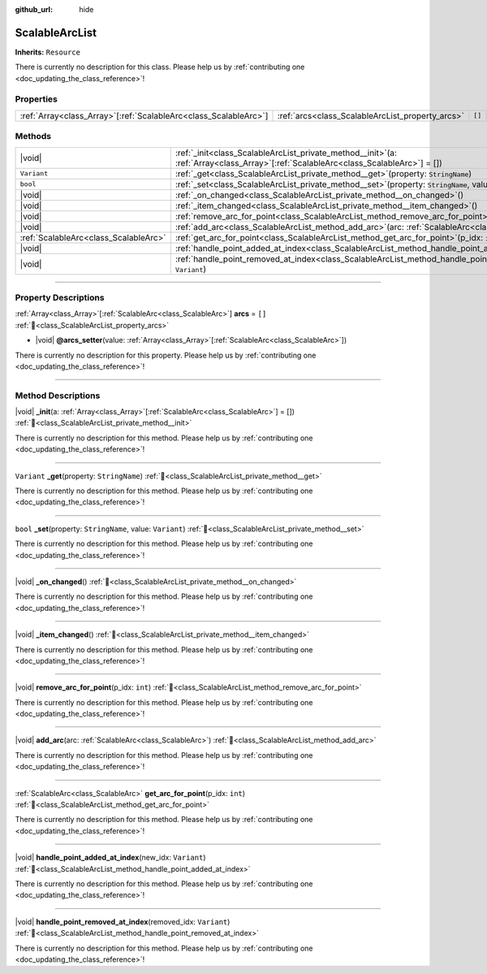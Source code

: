 :github_url: hide

.. DO NOT EDIT THIS FILE!!!
.. Generated automatically from Godot engine sources.
.. Generator: https://github.com/godotengine/godot/tree/master/doc/tools/make_rst.py.
.. XML source: https://github.com/godotengine/godot/tree/master/../../gamedev/ez-curved-lines-2d/docs/ScalableArcList.xml.

.. _class_ScalableArcList:

ScalableArcList
===============

**Inherits:** ``Resource``

.. container:: contribute

	There is currently no description for this class. Please help us by :ref:`contributing one <doc_updating_the_class_reference>`!

.. rst-class:: classref-reftable-group

Properties
----------

.. table::
   :widths: auto

   +--------------------------------------------------------------------+--------------------------------------------------+--------+
   | :ref:`Array<class_Array>`\[:ref:`ScalableArc<class_ScalableArc>`\] | :ref:`arcs<class_ScalableArcList_property_arcs>` | ``[]`` |
   +--------------------------------------------------------------------+--------------------------------------------------+--------+

.. rst-class:: classref-reftable-group

Methods
-------

.. table::
   :widths: auto

   +---------------------------------------+---------------------------------------------------------------------------------------------------------------------------------------------+
   | |void|                                | :ref:`_init<class_ScalableArcList_private_method__init>`\ (\ a\: :ref:`Array<class_Array>`\[:ref:`ScalableArc<class_ScalableArc>`\] = []\ ) |
   +---------------------------------------+---------------------------------------------------------------------------------------------------------------------------------------------+
   | ``Variant``                           | :ref:`_get<class_ScalableArcList_private_method__get>`\ (\ property\: ``StringName``\ )                                                     |
   +---------------------------------------+---------------------------------------------------------------------------------------------------------------------------------------------+
   | ``bool``                              | :ref:`_set<class_ScalableArcList_private_method__set>`\ (\ property\: ``StringName``, value\: ``Variant``\ )                                |
   +---------------------------------------+---------------------------------------------------------------------------------------------------------------------------------------------+
   | |void|                                | :ref:`_on_changed<class_ScalableArcList_private_method__on_changed>`\ (\ )                                                                  |
   +---------------------------------------+---------------------------------------------------------------------------------------------------------------------------------------------+
   | |void|                                | :ref:`_item_changed<class_ScalableArcList_private_method__item_changed>`\ (\ )                                                              |
   +---------------------------------------+---------------------------------------------------------------------------------------------------------------------------------------------+
   | |void|                                | :ref:`remove_arc_for_point<class_ScalableArcList_method_remove_arc_for_point>`\ (\ p_idx\: ``int``\ )                                       |
   +---------------------------------------+---------------------------------------------------------------------------------------------------------------------------------------------+
   | |void|                                | :ref:`add_arc<class_ScalableArcList_method_add_arc>`\ (\ arc\: :ref:`ScalableArc<class_ScalableArc>`\ )                                     |
   +---------------------------------------+---------------------------------------------------------------------------------------------------------------------------------------------+
   | :ref:`ScalableArc<class_ScalableArc>` | :ref:`get_arc_for_point<class_ScalableArcList_method_get_arc_for_point>`\ (\ p_idx\: ``int``\ )                                             |
   +---------------------------------------+---------------------------------------------------------------------------------------------------------------------------------------------+
   | |void|                                | :ref:`handle_point_added_at_index<class_ScalableArcList_method_handle_point_added_at_index>`\ (\ new_idx\: ``Variant``\ )                   |
   +---------------------------------------+---------------------------------------------------------------------------------------------------------------------------------------------+
   | |void|                                | :ref:`handle_point_removed_at_index<class_ScalableArcList_method_handle_point_removed_at_index>`\ (\ removed_idx\: ``Variant``\ )           |
   +---------------------------------------+---------------------------------------------------------------------------------------------------------------------------------------------+

.. rst-class:: classref-section-separator

----

.. rst-class:: classref-descriptions-group

Property Descriptions
---------------------

.. _class_ScalableArcList_property_arcs:

.. rst-class:: classref-property

:ref:`Array<class_Array>`\[:ref:`ScalableArc<class_ScalableArc>`\] **arcs** = ``[]`` :ref:`🔗<class_ScalableArcList_property_arcs>`

.. rst-class:: classref-property-setget

- |void| **@arcs_setter**\ (\ value\: :ref:`Array<class_Array>`\[:ref:`ScalableArc<class_ScalableArc>`\]\ )

.. container:: contribute

	There is currently no description for this property. Please help us by :ref:`contributing one <doc_updating_the_class_reference>`!

.. rst-class:: classref-section-separator

----

.. rst-class:: classref-descriptions-group

Method Descriptions
-------------------

.. _class_ScalableArcList_private_method__init:

.. rst-class:: classref-method

|void| **_init**\ (\ a\: :ref:`Array<class_Array>`\[:ref:`ScalableArc<class_ScalableArc>`\] = []\ ) :ref:`🔗<class_ScalableArcList_private_method__init>`

.. container:: contribute

	There is currently no description for this method. Please help us by :ref:`contributing one <doc_updating_the_class_reference>`!

.. rst-class:: classref-item-separator

----

.. _class_ScalableArcList_private_method__get:

.. rst-class:: classref-method

``Variant`` **_get**\ (\ property\: ``StringName``\ ) :ref:`🔗<class_ScalableArcList_private_method__get>`

.. container:: contribute

	There is currently no description for this method. Please help us by :ref:`contributing one <doc_updating_the_class_reference>`!

.. rst-class:: classref-item-separator

----

.. _class_ScalableArcList_private_method__set:

.. rst-class:: classref-method

``bool`` **_set**\ (\ property\: ``StringName``, value\: ``Variant``\ ) :ref:`🔗<class_ScalableArcList_private_method__set>`

.. container:: contribute

	There is currently no description for this method. Please help us by :ref:`contributing one <doc_updating_the_class_reference>`!

.. rst-class:: classref-item-separator

----

.. _class_ScalableArcList_private_method__on_changed:

.. rst-class:: classref-method

|void| **_on_changed**\ (\ ) :ref:`🔗<class_ScalableArcList_private_method__on_changed>`

.. container:: contribute

	There is currently no description for this method. Please help us by :ref:`contributing one <doc_updating_the_class_reference>`!

.. rst-class:: classref-item-separator

----

.. _class_ScalableArcList_private_method__item_changed:

.. rst-class:: classref-method

|void| **_item_changed**\ (\ ) :ref:`🔗<class_ScalableArcList_private_method__item_changed>`

.. container:: contribute

	There is currently no description for this method. Please help us by :ref:`contributing one <doc_updating_the_class_reference>`!

.. rst-class:: classref-item-separator

----

.. _class_ScalableArcList_method_remove_arc_for_point:

.. rst-class:: classref-method

|void| **remove_arc_for_point**\ (\ p_idx\: ``int``\ ) :ref:`🔗<class_ScalableArcList_method_remove_arc_for_point>`

.. container:: contribute

	There is currently no description for this method. Please help us by :ref:`contributing one <doc_updating_the_class_reference>`!

.. rst-class:: classref-item-separator

----

.. _class_ScalableArcList_method_add_arc:

.. rst-class:: classref-method

|void| **add_arc**\ (\ arc\: :ref:`ScalableArc<class_ScalableArc>`\ ) :ref:`🔗<class_ScalableArcList_method_add_arc>`

.. container:: contribute

	There is currently no description for this method. Please help us by :ref:`contributing one <doc_updating_the_class_reference>`!

.. rst-class:: classref-item-separator

----

.. _class_ScalableArcList_method_get_arc_for_point:

.. rst-class:: classref-method

:ref:`ScalableArc<class_ScalableArc>` **get_arc_for_point**\ (\ p_idx\: ``int``\ ) :ref:`🔗<class_ScalableArcList_method_get_arc_for_point>`

.. container:: contribute

	There is currently no description for this method. Please help us by :ref:`contributing one <doc_updating_the_class_reference>`!

.. rst-class:: classref-item-separator

----

.. _class_ScalableArcList_method_handle_point_added_at_index:

.. rst-class:: classref-method

|void| **handle_point_added_at_index**\ (\ new_idx\: ``Variant``\ ) :ref:`🔗<class_ScalableArcList_method_handle_point_added_at_index>`

.. container:: contribute

	There is currently no description for this method. Please help us by :ref:`contributing one <doc_updating_the_class_reference>`!

.. rst-class:: classref-item-separator

----

.. _class_ScalableArcList_method_handle_point_removed_at_index:

.. rst-class:: classref-method

|void| **handle_point_removed_at_index**\ (\ removed_idx\: ``Variant``\ ) :ref:`🔗<class_ScalableArcList_method_handle_point_removed_at_index>`

.. container:: contribute

	There is currently no description for this method. Please help us by :ref:`contributing one <doc_updating_the_class_reference>`!

.. |virtual| replace:: :abbr:`virtual (This method should typically be overridden by the user to have any effect.)`
.. |required| replace:: :abbr:`required (This method is required to be overridden when extending its base class.)`
.. |const| replace:: :abbr:`const (This method has no side effects. It doesn't modify any of the instance's member variables.)`
.. |vararg| replace:: :abbr:`vararg (This method accepts any number of arguments after the ones described here.)`
.. |constructor| replace:: :abbr:`constructor (This method is used to construct a type.)`
.. |static| replace:: :abbr:`static (This method doesn't need an instance to be called, so it can be called directly using the class name.)`
.. |operator| replace:: :abbr:`operator (This method describes a valid operator to use with this type as left-hand operand.)`
.. |bitfield| replace:: :abbr:`BitField (This value is an integer composed as a bitmask of the following flags.)`
.. |void| replace:: :abbr:`void (No return value.)`
